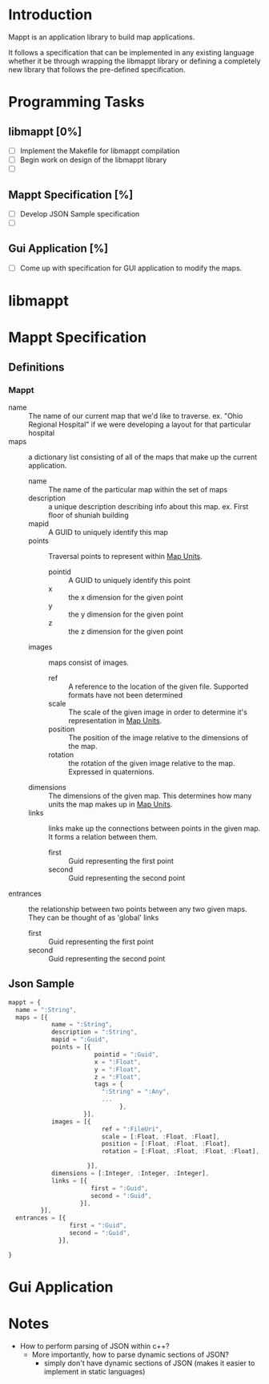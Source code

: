 * Introduction
  Mappt is an application library to build map applications. 

  It follows a specification that can be implemented in any existing
  language whether it be through wrapping the libmappt library or
  defining a completely new library that follows the pre-defined
  specification.

* Programming Tasks
** libmappt [0%]
   - [ ] Implement the Makefile for libmappt compilation
   - [ ] Begin work on design of the libmappt library
   - [ ] 
** Mappt Specification [%]
   - [ ] Develop JSON Sample specification
   - [ ] 
** Gui Application [%]
   - [ ] Come up with specification for GUI application to modify the
     maps.

* libmappt
  
* Mappt Specification
** Definitions
*** Mappt
   - name :: The name of our current map that we'd like to
             traverse. ex. "Ohio Regional Hospital" if we were
             developing a layout for that particular hospital
   - maps :: a dictionary list consisting of all of the maps that make
             up the current application.
     - name :: The name of the particular map within the set of maps
     - description :: a unique description describing info about this
                      map. ex. First floor of shuniah building
     - mapid :: A GUID to uniquely identify this map
     - points :: Traversal points to represent within _Map Units_.
       - pointid :: A GUID to uniquely identify this point
       - x :: the x dimension for the given point
       - y :: the y dimension for the given point
       - z :: the z dimension for the given point
     - images :: maps consist of images.
       - ref :: A reference to the location of the given
                file. Supported formats have not been determined
       - scale :: The scale of the given image in order to determine
                  it's representation in _Map Units_.
       - position :: The position of the image relative to the
                     dimensions of the map.
       - rotation :: the rotation of the given image relative to the
                     map. Expressed in quaternions.
     - dimensions :: The dimensions of the given map. This determines
                     how many units the map makes up in _Map Units_.
     - links :: links make up the connections between points in the
                given map. It forms a relation between them.
       - first :: Guid representing the first point
       - second :: Guid representing the second point
   - entrances :: the relationship between two points between any two
                  given maps. They can be thought of as 'global'
                  links
     - first :: Guid representing the first point
     - second :: Guid representing the second point
** Json Sample
#+BEGIN_SRC javascript
mappt = {
  name = ":String",
  maps = [{
            name = ":String",
            description = ":String",
            mapid = ":Guid",
            points = [{
                        pointid = ":Guid",
                        x = ":Float",
                        y = ":Float",
                        z = ":Float",
                        tags = {
                          ":String" = ":Any",
                          ...
                               },
                     }],
            images = [{
                          ref = ":FileUri",
                          scale = [:Float, :Float, :Float],
                          position = [:Float, :Float, :Float],
                          rotation = [:Float, :Float, :Float, :Float],
                          
                      }],
            dimensions = [:Integer, :Integer, :Integer],
            links = [{
                       first = ":Guid",
                       second = ":Guid",
                    }],
         }],
  entrances = [{
                 first = ":Guid",
                 second = ":Guid",
              }],
  
}
#+END_SRC 

* Gui Application


* Notes
  - How to perform parsing of JSON within c++?
    - More importantly, how to parse dynamic sections of JSON?
      - simply don't have dynamic sections of JSON (makes it easier to
        implement in static languages)
